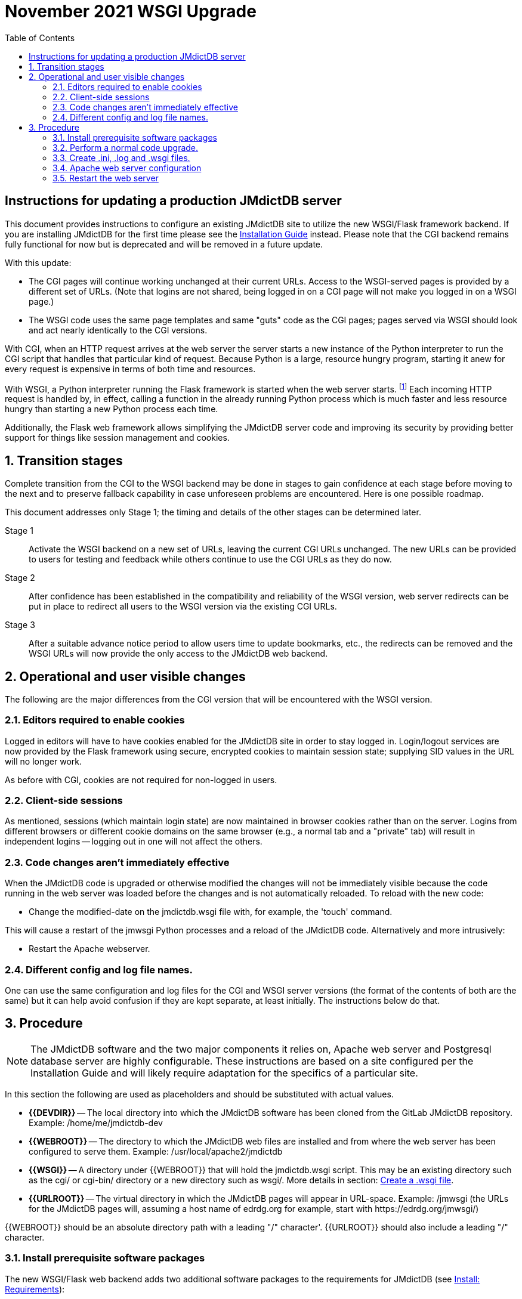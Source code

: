 = November 2021 WSGI Upgrade
:toc: auto

== Instructions for updating a production JMdictDB server

This document provides instructions to configure an existing JMdictDB
site to utilize the new WSGI/Flask framework backend.  If you are
installing JMdictDB for the first time please see
the xref:install.adoc[Installation Guide] instead.
Please note that the CGI backend remains fully functional for now
but is deprecated and will be removed in a future update.

With this update:

* The CGI pages will continue working unchanged at their current
  URLs.  Access to the WSGI-served pages is provided by a different
  set of URLs.  (Note that logins are not shared, being logged in
  on a CGI page will not make you logged in on a WSGI page.)
* The WSGI code uses the same page templates and same "guts" code
  as the CGI pages; pages served via WSGI should look and act
  nearly identically to the CGI versions.

With CGI, when an HTTP request arrives at the web server the server
starts a new instance of the Python interpreter to run the CGI script
that handles that particular kind of request.  Because Python is a
large, resource hungry program, starting it anew for every request
is expensive in terms of both time and resources.

With WSGI, a Python interpreter running the Flask framework is
started when the web server starts.
footnote:[Actually mod_wsgi in the web server will typically start
several Python processes, each with several threads to which incoming
requests are assigned but the idea and effect are the same.]
Each incoming HTTP request is handled by, in effect, calling a
function in the already running Python process which is much faster
and less resource hungry than starting a new Python process each
time.

Additionally, the Flask web framework allows simplifying the
JMdictDB server code and improving its security by providing
better support for things like session management and cookies.

:sectnums:
== Transition stages
Complete transition from the CGI to the WSGI backend may be
done in stages to gain confidence at each stage before moving to
the next and to preserve fallback capability in case unforeseen
problems are encountered.  Here is one possible roadmap.

This document addresses only Stage 1; the timing and details of
the other stages can be determined later.

Stage 1:: Activate the WSGI backend on a new set of URLs, leaving
the current CGI URLs unchanged.  The new URLs can be provided to
users for testing and feedback while others continue to use the CGI
URLs as they do now.

Stage 2:: After confidence has been established in the compatibility
and reliability of the WSGI version, web server redirects can be put
in place to redirect all users to the WSGI version via the existing
CGI URLs.

Stage 3:: After a suitable advance notice period to allow users
time to update bookmarks, etc., the redirects can be removed and
the WSGI URLs will now provide the only access to the JMdictDB web
backend.

== Operational and user visible changes
The following are the major differences from the CGI version that
will be encountered with the WSGI version.

=== Editors required to enable cookies
Logged in editors will have to have cookies enabled for the
JMdictDB site in order to stay logged in.  Login/logout services
are now provided by the Flask framework using secure, encrypted
cookies to maintain session state; supplying SID values in the
URL will no longer work.

As before with CGI, cookies are not required for non-logged in
users.

=== Client-side sessions
As mentioned, sessions (which maintain login state) are now
maintained in browser cookies rather than on the server.
Logins from different browsers or different cookie domains
on the same browser (e.g., a normal tab and a "private" tab)
will result in independent logins -- logging out in one will
not affect the others.

=== Code changes aren't immediately effective
When the JMdictDB code is upgraded or otherwise modified the
changes will not be immediately visible because the code
running in the web server was loaded before the changes and
is not automatically reloaded.  To reload with the new code:

  * Change the modified-date on the jmdictdb.wsgi file
    with, for example, the 'touch' command.

This will cause a restart of the jmwsgi Python processes and a
reload of the JMdictDB code.  Alternatively and more intrusively:

  * Restart the Apache webserver.

=== Different config and log file names.
One can use the same configuration and log files for the CGI
and WSGI server versions (the format of the contents of both are
the same) but it can help avoid confusion if they are kept separate,
at least initially.  The instructions below do that.

== Procedure

NOTE: The JMdictDB software and the two major components it
relies on, Apache web server and Postgresql database server
are highly configurable.  These instructions are based on
a site configured per the Installation Guide and will likely
require adaptation for the specifics of a particular site.

In this section the following are used as placeholders and should
be substituted with actual values.

*  **{{DEVDIR}}** -- The local directory into which the JMdictDB
   software has been cloned from the GitLab JMdictDB repository.
   Example: /home/me/jmdictdb-dev
*  **{{WEBROOT}}** -- The directory to which the JMdictDB web
   files are installed and from where the web server has been
   configured to serve them.  Example: /usr/local/apache2/jmdictdb
*  **{{WSGI}}** -- A directory under {{WEBROOT}} that will hold
   the jmdictdb.wsgi script.  This may be an existing directory
   such as the cgi/ or cgi-bin/ directory or a new directory such
   as wsgi/.  More details in section: <<Create a .wsgi file>>.
*  **{{URLROOT}}** -- The virtual directory in which the JMdictDB
   pages will appear in URL-space.  Example: /jmwsgi (the URLs for
   the JMdictDB pages will, assuming a host name of edrdg.org for
   example, start with \https://edrdg.org/jmwsgi/)

{{WEBROOT}} should be an absolute directory path with a leading
"/" character'.  {{URLROOT}} should also include a leading "/"
character.

=== Install prerequisite software packages
The new WSGI/Flask web backend adds two additional software
packages to the requirements for JMdictDB (see
xref:install.adoc#_requirements[Install: Requirements]):

* mod_wsgi module for Apache
  (https://modwsgi.readthedocs.io/en/master/)
* flask package for Python3
  (https://pypi.org/project/Flask/)
* python-dateutil package for Python3
  (https://pypi.org/project/python-dateutil/)

These should be installed via the usual methods for your operating system.

=== Perform a normal code upgrade.

If you have a checkout of JMdictDB already:

  cd {{DEVDIR}}
  git checkout edrdg
  git pull

Otherwise you can clone the JMdictDB repository:

  $ git clone https://gitlab.com/yamagoya/jmdictdb.git {{DEVDIR}}
  $ cd {{DEVDIR}}

The following 'make' command needs to be run as root, either
from a *root login* or via *sudo*.  It installs the JMdictDB Python
package to a (Python determined) system-wide location, the
command line programs to /usr/local/bin/, and updates any CGI
and WSGI scripts.

  # cd {{DEVDIR}}
  # sudo make WEBROOT={{WEBROOT}} install-sys

The WEBROOT=... part can be left out if you want to install to
the default location of /var/www/jmdictdb/.

=== Create .ini, .log and .wsgi files.

While it is possible for both the CGI and WSGI backends to share
the same log and configuration files, it is less confusing during
the transition period to keep them separate.

==== Create a new jmwsgi.log log file.
The name, "jmwsgi.log" may be changed to whatever name is preferred.
The file's permissions must allow the web server process to
write to it.

  # cd {{WEBROOT}}/lib/
  # touch jmwsgi.log
  # chgrp www-data jmwsgi.log
  # chmod 664 jmwsgi.log      # Can use 660 if preferred.

==== Create a jmdictdb.ini config file based on the CGI one.
Assuming the CGI config file is named config.ini:

  # cd {{WEBROOT}}/lib/
  # cp config.ini jmdictdb.ini

You can use a name other than jmdictdb.ini but will need to make
a corresponding change in the .wsgi file (see below).

==== Edit jmdictdb.ini and set the log file name.
Edit the new jmdictdb.ini and change the name of the log file to
match what was chosen above (e.g., jmwsgi.log).  For example,
change:

  [logging]
    ...
  LOG_FILENAME = jmdictdb.log

to:

  [logging]
    ...
  LOG_FILENAME = jmwsgi.log

The name of the private ini file (typically config-pvt.ini) is
also set in the configuration file but can remain the same since
it can be shared by both the CGI and WSGI backends (both will
be accessing the same databases with the same credentials.)

==== Add a new item to the config-pvt.ini file
Edit the config-pvt.ini file and add a new section above the
db_* sections.  (See the config-pvt.ini-sample file for an
example.)

  [flask]
  key = xxxxxxxxxxxxxxxx

but replace the "xxxxxxxxxxxxxxxx" with a string of 16 to 32
random characters.  You can generate such a string using one
of the many online password generators such as:
https://passwordsgenerator.net/

==== Create a .wsgi file
This file is a shim between Apache and the JMdictDB software.
Its name is specified in the Apache configuration directives
(see below) and its job is to load the JMdictDB Flask module
into Apache's mod_wsgi processes when they are started.  It
can be placed in any directory the web server has been configured
to execute a wsgi script from.  The existing CGI script directory
may be convenient if it allows the execution of WSGI scripts,
or you can create a new directory, for example: {{WEBROOT}}/wsgi/.

  # cd {{WEBROOT}}/{{WSGI}}/

Create a file, jmdictdb.wsgi, with the following contents:
----
import sys, os
import jmdictdb
sys.wsgi_file = __file__   # See comments in views/cgiinfo.py.
if not os.environ.get('JMDICTDB_CFGFILE'):
    p = os.path
    our_directory = p.dirname (__file__)
    default_cfgfile = p.normpath(p.join (our_directory,'../lib/jmdictdb.ini'))
    os.environ['JMDICTDB_CFGFILE'] = default_cfgfile
from jmdictdb.flaskapp import App as application
----
If you placed the .wsgi file in a directory other than a sibling
directory of {{WEBROOT}}/lib/ or you chose to use a filename other
than jmdictdb.ini, you will need to adjust the relative path and/or
filename in the `default_cfgfile=...` line in the .wsgi file above.

=== Apache web server configuration

Use the Apache configuration directives below.  They can go either
into a separate .conf file (e.g., jmwsgi.conf) in the Apache directory
for such files, or can be added to an existing configuration file
(you may have an existing jmdictdb.conf file for example.)  If an
existing .conf file is modified, it would be a good idea to save
a copy of the original file before modification in case Apache does
not like the changes.

Replace {{WEBROOT}}, {{WSGI}} and {{URLROOT}} with the appropriate
values.  In particular, {{URLROOT}} is the top level virtual
directory you want the JMdictDB pages to be served under (via WSGI).
For example, using "/jmwsgi" will result in the JMdictDB pages
being available at \https://edrdg.org/jmwsgi/...
Also note that the paths in the Alias directive must end with a
"/" character.

----
WSGIDaemonProcess jmwsgi processes=2 threads=10 \
    display-name=apache2-jmwsgi locale=en_US.UTF-8 lang=en_US.UTF-8
WSGIProcessGroup jmwsgi
WSGIScriptAlias {{URLROOT}} {{WEBROOT}}/{{WSGI}}/jmdictdb.wsgi \
    process-group=jmwsgi

  # Serve static files directly without using the app.
Alias {{URLROOT}}/web/ {{WEBROOT}}/
<Directory {{WEBROOT}}>
    DirectoryIndex disabled
    Require all granted
    </Directory>
----

IMPORTANT: You must also arrange for Apache to access and
execute the jmdictdb.wsgi as a WSGI script.  It you have
placed it in the CGI directory and that is already configured
to execute scripts based on their extension, you may need
nothing more.  If you've placed it in a new directory, you
may need a <DIRECTORY> section for it and a directive like
"SetHandler wsgi-script".  Please refer to the Apache
documentation for details.

The above file defines the URL for the WSGI versions of the JMdictDB
pages in the Alias line.  Using a host name of edrdg.org for example,
the WSGI version of the search page would be at
 \https://edrdg.org/jmwsgi/srchform.py

The number of process and threads can be adjusted depending of
server capacity (number of cores, amount of memory, etc) and
expected request load.  For more information see the mod_wsgi
documentation:
https://modwsgi.readthedocs.io/en/latest/user-guides/processes-and-threading.html

=== Restart the web server

This will cause the web server to read the new configuration.
After the web server has been restarted pointing a browser to
the URL (and again using a host name of edrdg.org as an example):

  https://edrdg.org/jmwsgi/srchform.py

should result in the Advanced Search Page being shown.  In the
bottom right corner of the page you should see: "wsgi/DB=jmdict".

CAUTION: The WSGI pages do not access a test version of the
database; changes made via the WSGI pages will appear in the
production database just as if they'd been made through the
CGI version.

NOTE: If the web server won't restart, the web server error logs
will have more information.  Removing the new Apache configuration
file (or restoring the unmodified version if an existing file was
modified) should get the server back up while the problem is
investigated.
